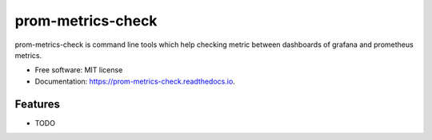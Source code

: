 ==================
prom-metrics-check
==================


.. image:: https://img.shields.io/pypi/v/prom_metrics_check.svg
        :target: https://pypi.python.org/pypi/prom_metrics_check

.. image:: https://img.shields.io/travis/ContainerSolutions/prom_metrics_check.svg
        :target: https://travis-ci.com/ContainerSolutions/prom_metrics_check

.. image:: https://readthedocs.org/projects/prom-metrics-check/badge/?version=latest
        :target: https://prom-metrics-check.readthedocs.io/en/latest/?badge=latest
        :alt: Documentation Status




prom-metrics-check is command line tools which help checking metric between dashboards of grafana and prometheus metrics.


* Free software: MIT license
* Documentation: https://prom-metrics-check.readthedocs.io.


Features
--------

* TODO
